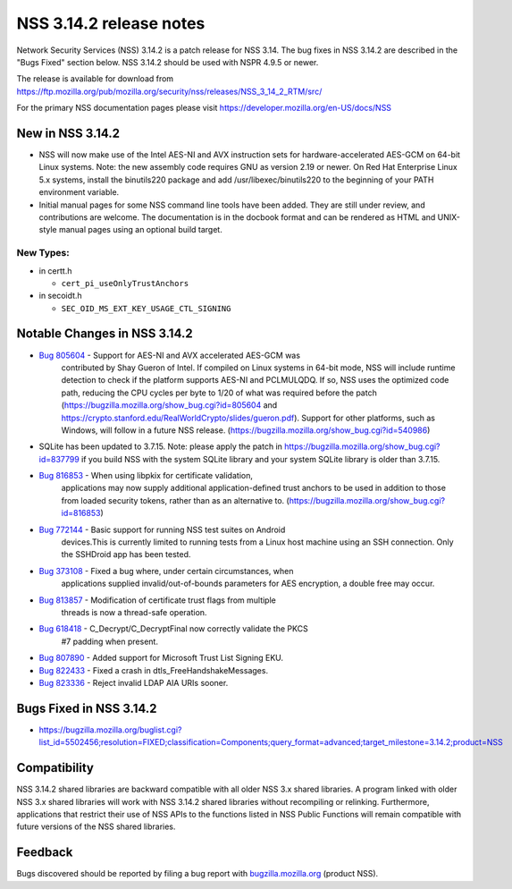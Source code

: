 .. _Mozilla_Projects_NSS_NSS_3_14_2_release_notes:

========================
NSS 3.14.2 release notes
========================
Network Security Services (NSS) 3.14.2 is a patch release for NSS 3.14.
The bug fixes in NSS 3.14.2 are described in the "Bugs Fixed" section
below. NSS 3.14.2 should be used with NSPR 4.9.5 or newer.

The release is available for download from
https://ftp.mozilla.org/pub/mozilla.org/security/nss/releases/NSS_3_14_2_RTM/src/

For the primary NSS documentation pages please visit
`https://developer.mozilla.org/en-US/docs/NSS </en-US/docs/NSS>`__

.. _New_in_NSS_3.14.2:

New in NSS 3.14.2
~~~~~~~~~~~~~~~~~

-  NSS will now make use of the Intel AES-NI and AVX instruction sets
   for hardware-accelerated AES-GCM on 64-bit Linux systems. Note: the
   new assembly code requires GNU as version 2.19 or newer. On Red Hat
   Enterprise Linux 5.x systems, install the binutils220 package and add
   /usr/libexec/binutils220 to the beginning of your PATH environment
   variable.
-  Initial manual pages for some NSS command line tools have been added.
   They are still under review, and contributions are welcome. The
   documentation is in the docbook format and can be rendered as HTML
   and UNIX-style manual pages using an optional build target.

.. _New_Types:

New Types:
^^^^^^^^^^

-  in certt.h

   -  ``cert_pi_useOnlyTrustAnchors``

-  in secoidt.h

   -  ``SEC_OID_MS_EXT_KEY_USAGE_CTL_SIGNING``

.. _Notable_Changes_in_NSS_3.14.2:

Notable Changes in NSS 3.14.2
~~~~~~~~~~~~~~~~~~~~~~~~~~~~~

- `Bug 805604 <https://bugzilla.mozilla.org/show_bug.cgi?id=805604>`__ - Support for AES-NI and AVX accelerated AES-GCM was
   contributed by Shay Gueron of Intel. If compiled on Linux systems in
   64-bit mode, NSS will include runtime detection to check if the
   platform supports AES-NI and PCLMULQDQ. If so, NSS uses the optimized
   code path, reducing the CPU cycles per byte to 1/20 of what was
   required before the patch
   (https://bugzilla.mozilla.org/show_bug.cgi?id=805604 and
   https://crypto.stanford.edu/RealWorldCrypto/slides/gueron.pdf).
   Support for other platforms, such as Windows, will follow in a future
   NSS release. (https://bugzilla.mozilla.org/show_bug.cgi?id=540986)
-  SQLite has been updated to 3.7.15. Note: please apply the patch in
   https://bugzilla.mozilla.org/show_bug.cgi?id=837799 if you build NSS
   with the system SQLite library and your system SQLite library is
   older than 3.7.15.
- `Bug 816853 <https://bugzilla.mozilla.org/show_bug.cgi?id=816853>`__ - When using libpkix for certificate validation,
   applications may now supply additional application-defined trust
   anchors to be used in addition to those from loaded security tokens,
   rather than as an alternative to.
   (https://bugzilla.mozilla.org/show_bug.cgi?id=816853)
- `Bug 772144 <https://bugzilla.mozilla.org/show_bug.cgi?id=772144>`__ - Basic support for running NSS test suites on Android
   devices.This is currently limited to running tests from a Linux host
   machine using an SSH connection. Only the SSHDroid app has been
   tested.
- `Bug 373108 <https://bugzilla.mozilla.org/show_bug.cgi?id=373108>`__ - Fixed a bug where, under certain circumstances, when
   applications supplied invalid/out-of-bounds parameters for AES
   encryption, a double free may occur.
- `Bug 813857 <https://bugzilla.mozilla.org/show_bug.cgi?id=813857>`__ - Modification of certificate trust flags from multiple
   threads is now a thread-safe operation.
- `Bug 618418 <https://bugzilla.mozilla.org/show_bug.cgi?id=618418>`__ - C_Decrypt/C_DecryptFinal now correctly validate the PKCS
   #7 padding when present.
- `Bug 807890 <https://bugzilla.mozilla.org/show_bug.cgi?id=807890>`__ - Added support for Microsoft Trust List Signing EKU.
- `Bug 822433 <https://bugzilla.mozilla.org/show_bug.cgi?id=822433>`__ - Fixed a crash in dtls_FreeHandshakeMessages.
- `Bug 823336 <https://bugzilla.mozilla.org/show_bug.cgi?id=823336>`__ - Reject invalid LDAP AIA URIs sooner.

.. _Bugs_Fixed_in_NSS_3.14.2:

Bugs Fixed in NSS 3.14.2
~~~~~~~~~~~~~~~~~~~~~~~~

-  https://bugzilla.mozilla.org/buglist.cgi?list_id=5502456;resolution=FIXED;classification=Components;query_format=advanced;target_milestone=3.14.2;product=NSS

.. _Compatibility:

Compatibility
~~~~~~~~~~~~~

NSS 3.14.2 shared libraries are backward compatible with all older NSS
3.x shared libraries. A program linked with older NSS 3.x shared
libraries will work with NSS 3.14.2 shared libraries without recompiling
or relinking. Furthermore, applications that restrict their use of NSS
APIs to the functions listed in NSS Public Functions will remain
compatible with future versions of the NSS shared libraries.

.. _Feedback:

Feedback
~~~~~~~~

Bugs discovered should be reported by filing a bug report with
`bugzilla.mozilla.org <http://bugzilla.mozilla.org/>`__ (product NSS).